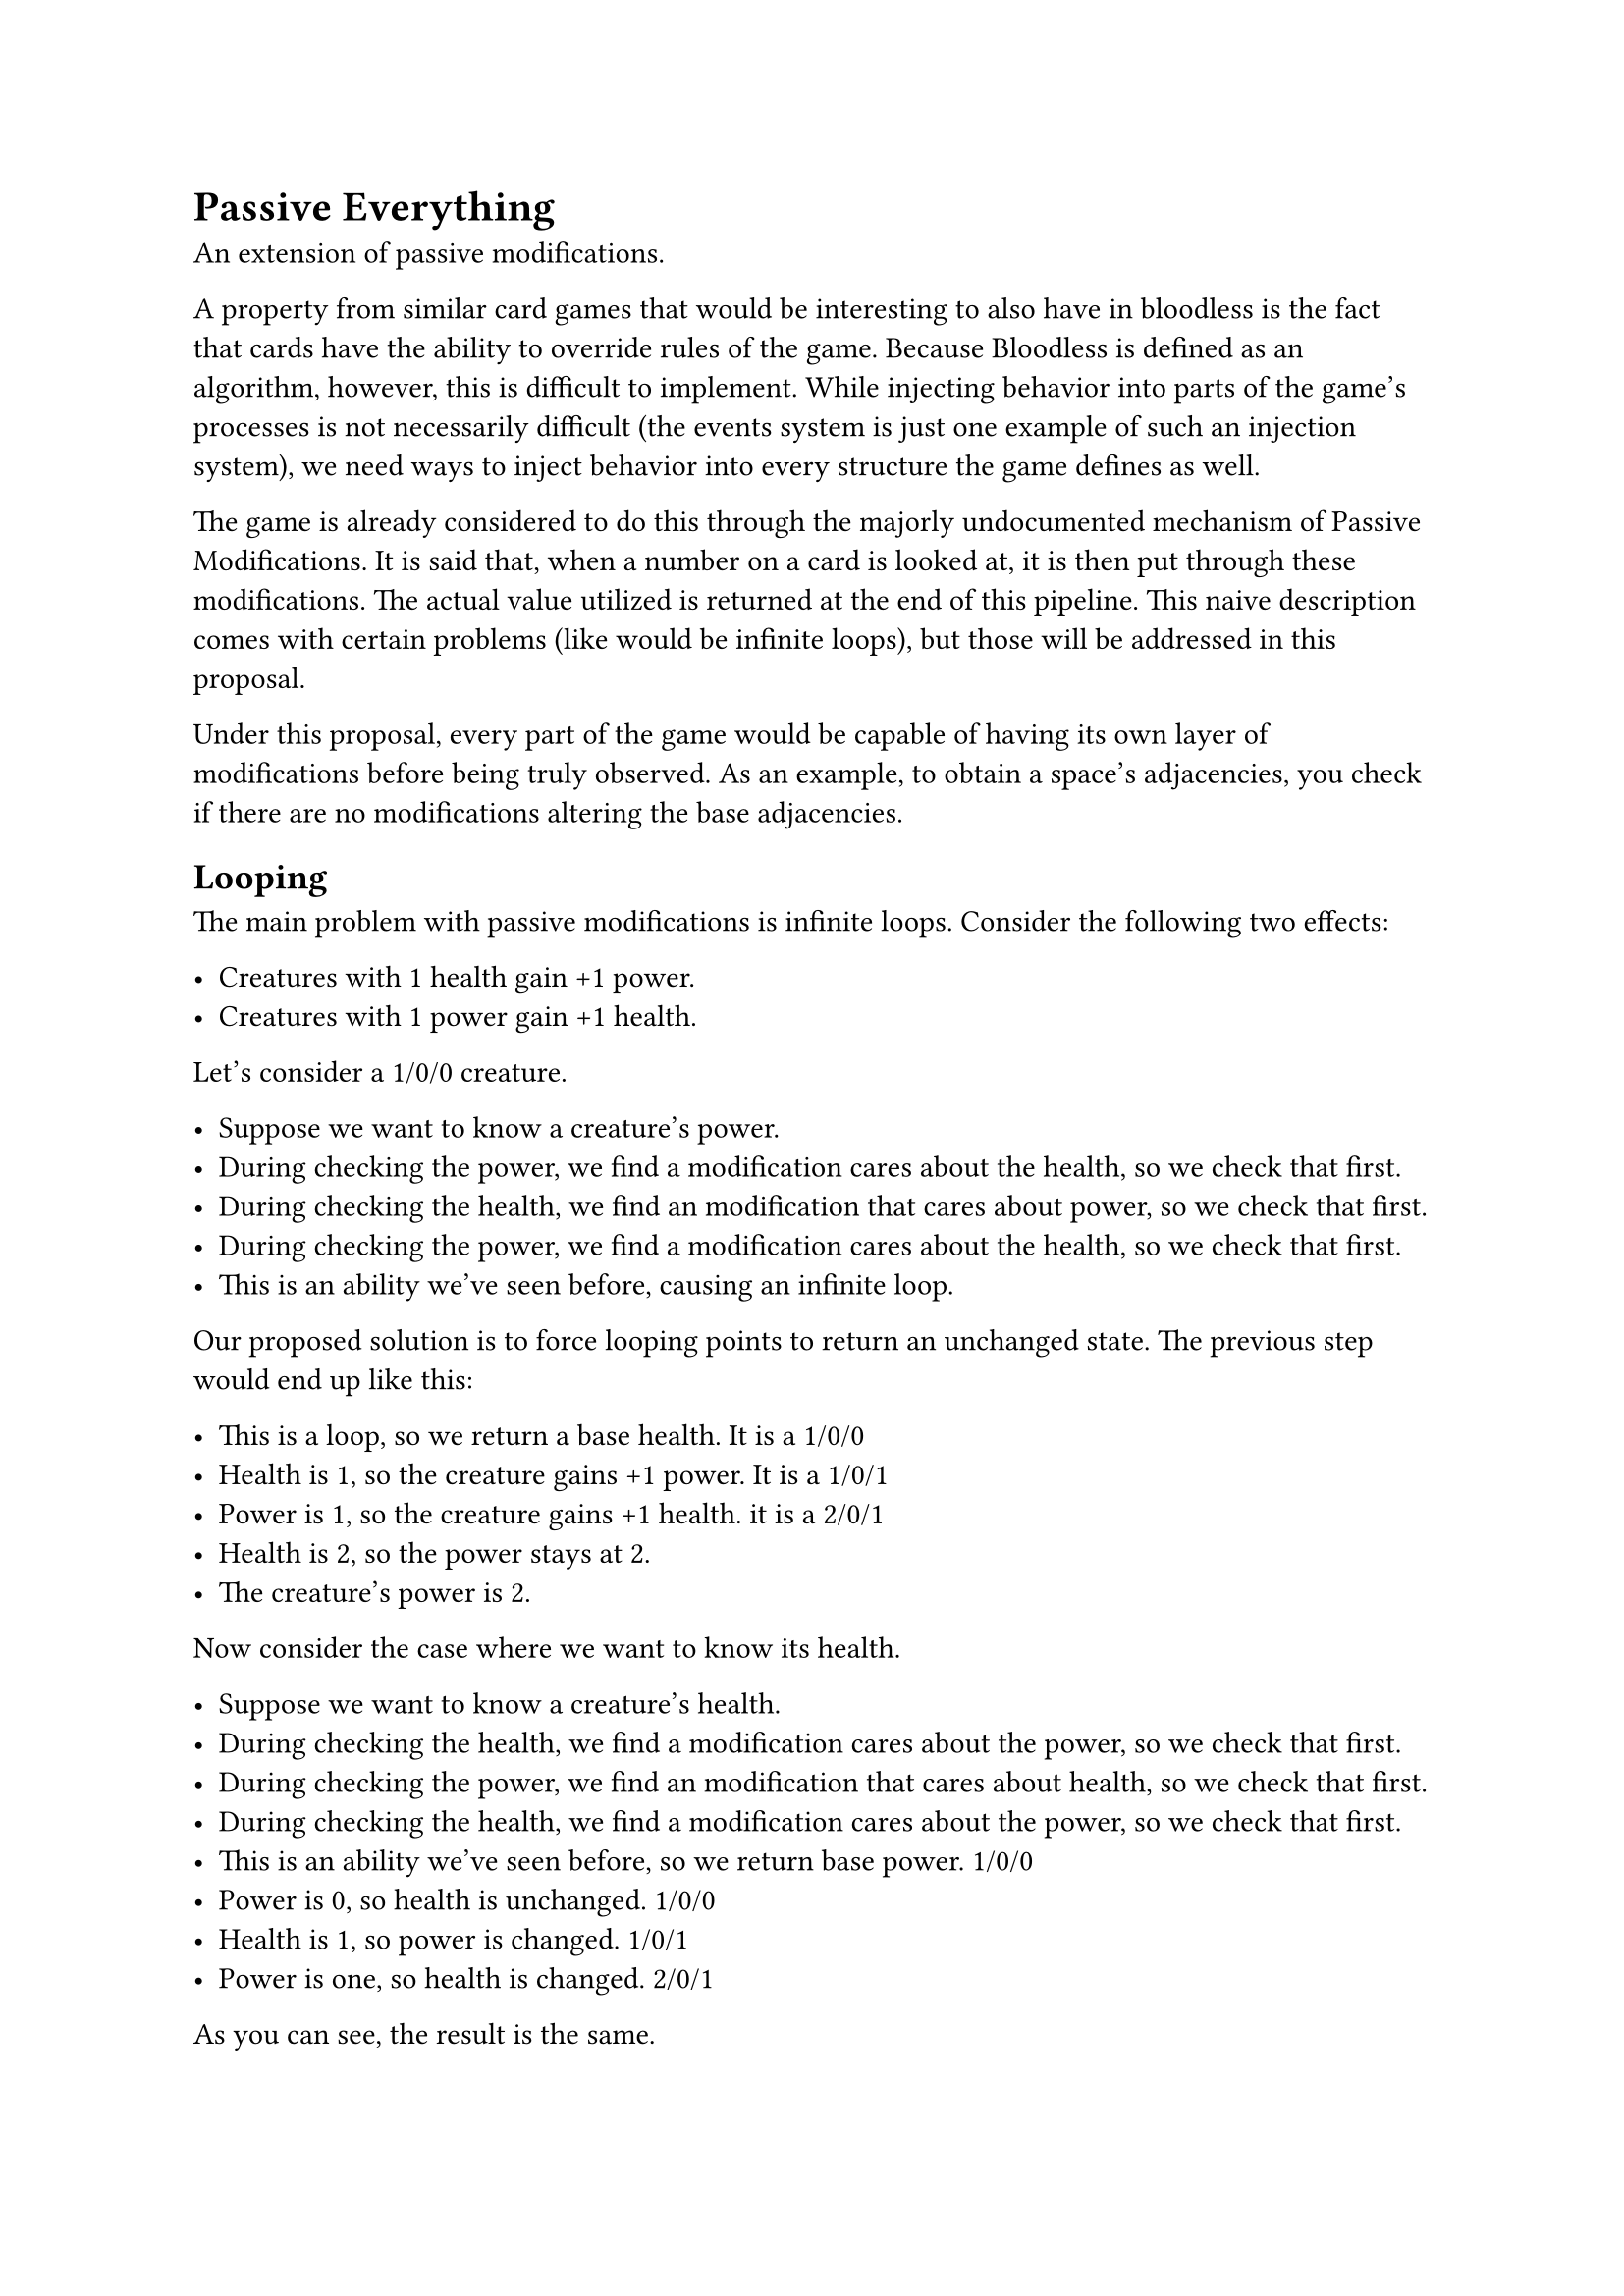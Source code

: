 = Passive Everything
An extension of passive modifications.

A property from similar card games that would be interesting to also have in bloodless is the fact that cards have the ability to override rules of the game. Because Bloodless is defined as an algorithm, however, this is difficult to implement. While injecting behavior into parts of the game's processes is not necessarily difficult (the events system is just one example of such an injection system), we need ways to inject behavior into every structure the game defines as well.

The game is already considered to do this through the majorly undocumented mechanism of Passive Modifications. It is said that, when a number on a card is looked at, it is then put through these modifications. The actual value utilized is returned at the end of this pipeline. This naive description comes with certain problems (like would be infinite loops), but those will be addressed in this proposal.

Under this proposal, every part of the game would be capable of having its own layer of modifications before being truly observed. As an example, to obtain a space's adjacencies, you check if there are no modifications altering the base adjacencies.

== Looping
The main problem with passive modifications is infinite loops. Consider the following two effects:

- Creatures with 1 health gain +1 power.
- Creatures with 1 power gain +1 health.

Let's consider a 1/0/0 creature.

- Suppose we want to know a creature's power.
- During checking the power, we find a modification cares about the health, so we check that first.
- During checking the health, we find an modification that cares about power, so we check that first.
- During checking the power, we find a modification cares about the health, so we check that first.
- This is an ability we've seen before, causing an infinite loop.

Our proposed solution is to force looping points to return an unchanged state. The previous step would end up like this:

- This is a loop, so we return a base health. It is a 1/0/0
- Health is 1, so the creature gains +1 power. It is a 1/0/1
- Power is 1, so the creature gains +1 health. it is a 2/0/1
- Health is 2, so the power stays at 2.
- The creature's power is 2.

Now consider the case where we want to know its health.

- Suppose we want to know a creature's health.
- During checking the health, we find a modification cares about the power, so we check that first.
- During checking the power, we find an modification that cares about health, so we check that first.
- During checking the health, we find a modification cares about the power, so we check that first.
- This is an ability we've seen before, so we return base power. 1/0/0
- Power is 0, so health is unchanged. 1/0/0
- Health is 1, so power is changed. 1/0/1
- Power is one, so health is changed. 2/0/1

As you can see, the result is the same.
